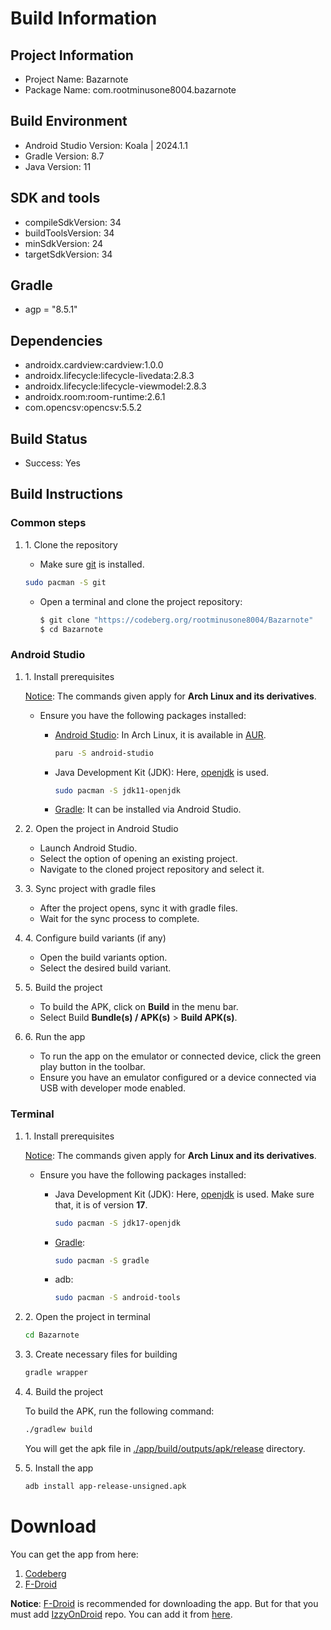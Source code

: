 * Build Information

** Project Information
- Project Name: Bazarnote
- Package Name: com.rootminusone8004.bazarnote

** Build Environment
- Android Studio Version: Koala | 2024.1.1
- Gradle Version: 8.7
- Java Version: 11

** SDK and tools
- compileSdkVersion: 34
- buildToolsVersion: 34
- minSdkVersion: 24
- targetSdkVersion: 34

** Gradle
- agp = "8.5.1"

** Dependencies
- androidx.cardview:cardview:1.0.0
- androidx.lifecycle:lifecycle-livedata:2.8.3
- androidx.lifecycle:lifecycle-viewmodel:2.8.3
- androidx.room:room-runtime:2.6.1
- com.opencsv:opencsv:5.5.2

** Build Status
- Success: Yes

** Build Instructions

*** Common steps
**** 1. Clone the repository
- Make sure [[https://git-scm.com][git]] is installed.
#+begin_src bash
  sudo pacman -S git
#+end_src
- Open a terminal and clone the project repository:
  #+begin_src bash
 $ git clone "https://codeberg.org/rootminusone8004/Bazarnote"
 $ cd Bazarnote
#+end_src

*** Android Studio
**** 1. Install prerequisites

_Notice_: The commands given apply for *Arch Linux and its derivatives*.

- Ensure you have the following packages installed:
  - [[https://developer.android.com/studio/install][Android Studio]]: In Arch Linux, it is available in [[https://aur.archlinux.org/packages/android-studio][AUR]].
    #+begin_src bash
  paru -S android-studio
    #+end_src
  - Java Development Kit (JDK): Here, [[https://openjdk.org][openjdk]] is used.
    #+begin_src bash
  sudo pacman -S jdk11-openjdk
    #+end_src
  - [[https://gradle.org/install][Gradle]]: It can be installed via Android Studio.
    
**** 2. Open the project in Android Studio
- Launch Android Studio.
- Select the option of opening an existing project.
- Navigate to the cloned project repository and select it.

**** 3. Sync project with gradle files
- After the project opens, sync it with gradle files.
- Wait for the sync process to complete.

**** 4. Configure build variants (if any)
- Open the build variants option.
- Select the desired build variant.

**** 5. Build the project
- To build the APK, click on *Build* in the menu bar.
- Select Build *Bundle(s) / APK(s)* > *Build APK(s)*.

**** 6. Run the app
- To run the app on the emulator or connected device, click the green play button in the toolbar.
- Ensure you have an emulator configured or a device connected via USB with developer mode enabled.

*** Terminal
**** 1. Install prerequisites

_Notice_: The commands given apply for *Arch Linux and its derivatives*.

- Ensure you have the following packages installed:
  - Java Development Kit (JDK): Here, [[https://openjdk.org][openjdk]] is used. Make sure that, it is of version *17*.
    #+begin_src bash
  sudo pacman -S jdk17-openjdk
    #+end_src
  - [[https://gradle.org/install][Gradle]]:
    #+begin_src bash
  sudo pacman -S gradle
    #+end_src
  - adb:
    #+begin_src bash
  sudo pacman -S android-tools
    #+end_src
**** 2. Open the project in terminal
#+begin_src bash
  cd Bazarnote
#+end_src
**** 3. Create necessary files for building
#+begin_src bash
  gradle wrapper
#+end_src
**** 4. Build the project
To build the APK, run the following command:
#+begin_src bash
  ./gradlew build
#+end_src
You will get the apk file in _./app/build/outputs/apk/release_ directory.

**** 5. Install the app
#+begin_src bash
  adb install app-release-unsigned.apk
#+end_src

* Download

You can get the app from here:
1. [[https://codeberg.org/rootminusone8004/Bazarnote/releases][Codeberg]]
2. [[https://apt.izzysoft.de/fdroid/index/apk/com.rootminusone8004.bazarnote][F-Droid]]

*Notice*: [[https://f-droid.org][F-Droid]] is recommended for downloading the app. But for that you must add [[https://apt.izzysoft.de][IzzyOnDroid]] repo. You can add it from [[https://apt.izzysoft.de/fdroid/index.php][here]].
